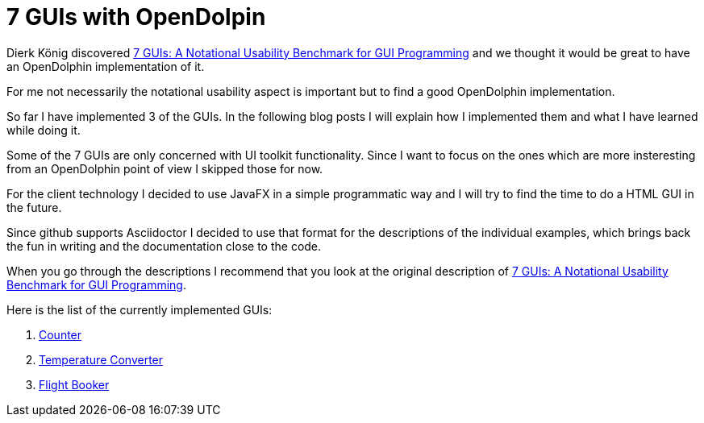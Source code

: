 = 7 GUIs with OpenDolpin

Dierk König discovered https://github.com/eugenkiss/7guis/wiki[7 GUIs: A Notational Usability Benchmark for GUI Programming]
and we thought it would be great to have an OpenDolphin implementation of it.

For me not necessarily the notational usability aspect is important but to find a good OpenDolphin implementation.

So far I have implemented 3 of the GUIs. In the following blog posts I will explain
how I implemented them and what I have learned while doing it.

Some of the 7 GUIs are only concerned with UI toolkit functionality.
Since I want to focus on the ones which are more insteresting from an OpenDolphin point of view I skipped those for now.

For the client technology I decided to use JavaFX in a simple programmatic way and
I will try to find the time to do a HTML GUI in the future.

Since github supports Asciidoctor I decided to use that format for the descriptions of the individual examples,
which brings back the fun in writing and the documentation close to the code.


When you go through the descriptions I recommend that you look at the original description of
https://github.com/eugenkiss/7guis/wiki[7 GUIs: A Notational Usability Benchmark for GUI Programming].

Here is the list of the currently implemented GUIs:

. link:01_counter[Counter]
. link:02_temperature_converter[Temperature Converter]
. link:03_flight_booker[Flight Booker]
